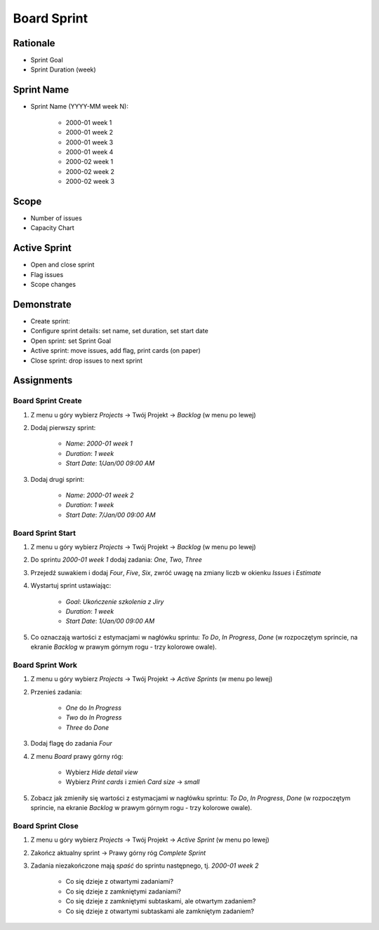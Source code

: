 Board Sprint
============


Rationale
---------
* Sprint Goal
* Sprint Duration (week)


Sprint Name
-----------
* Sprint Name (YYYY-MM week N):

    * 2000-01 week 1
    * 2000-01 week 2
    * 2000-01 week 3
    * 2000-01 week 4
    * 2000-02 week 1
    * 2000-02 week 2
    * 2000-02 week 3


Scope
-----
* Number of issues
* Capacity Chart

.. figure:: ../_img/scrum-capacity-sprint.png


Active Sprint
-------------
* Open and close sprint
* Flag issues
* Scope changes


Demonstrate
-----------
* Create sprint:
* Configure sprint details: set name, set duration, set start date
* Open sprint: set Sprint Goal
* Active sprint: move issues, add flag, print cards (on paper)
* Close sprint: drop issues to next sprint


Assignments
-----------

Board Sprint Create
^^^^^^^^^^^^^^^^^^^
#. Z menu u góry wybierz `Projects` -> Twój Projekt -> `Backlog` (w menu po lewej)
#. Dodaj pierwszy sprint:

    * `Name`: `2000-01 week 1`
    * `Duration`: `1 week`
    * `Start Date`: `1/Jan/00 09:00 AM`

#. Dodaj drugi sprint:

    * `Name`: `2000-01 week 2`
    * `Duration`: `1 week`
    * `Start Date`: `7/Jan/00 09:00 AM`


Board Sprint Start
^^^^^^^^^^^^^^^^^^
#. Z menu u góry wybierz `Projects` -> Twój Projekt -> `Backlog` (w menu po lewej)
#. Do sprintu `2000-01 week 1` dodaj zadania: `One`, `Two`, `Three`
#. Przejedź suwakiem i dodaj `Four`, `Five`, `Six`, zwróć uwagę na zmiany liczb w okienku `Issues` i `Estimate`
#. Wystartuj sprint ustawiając:

    * `Goal`: `Ukończenie szkolenia z Jiry`
    * `Duration`: `1 week`
    * `Start Date`: `1/Jan/00 09:00 AM`

#. Co oznaczają wartości z estymacjami w nagłówku sprintu: `To Do`, `In Progress`, `Done` (w rozpoczętym sprincie, na ekranie `Backlog` w prawym górnym rogu - trzy kolorowe owale).

Board Sprint Work
^^^^^^^^^^^^^^^^^
#. Z menu u góry wybierz `Projects` -> Twój Projekt -> `Active Sprints` (w menu po lewej)
#. Przenieś zadania:

    * `One` do `In Progress`
    * `Two` do `In Progress`
    * `Three` do `Done`

#. Dodaj flagę do zadania `Four`
#. Z menu `Board` prawy górny róg:

    * Wybierz `Hide detail view`
    * Wybierz `Print cards` i zmień `Card size` -> `small`

#. Zobacz jak zmieniły się wartości z estymacjami w nagłówku sprintu: `To Do`, `In Progress`, `Done` (w rozpoczętym sprincie, na ekranie `Backlog` w prawym górnym rogu - trzy kolorowe owale).


Board Sprint Close
^^^^^^^^^^^^^^^^^^
#. Z menu u góry wybierz `Projects` -> Twój Projekt -> `Active Sprint` (w menu po lewej)
#. Zakończ aktualny sprint -> Prawy górny róg `Complete Sprint`
#. Zadania niezakończone mają `spaść` do sprintu następnego, tj. `2000-01 week 2`

    * Co się dzieje z otwartymi zadaniami?
    * Co się dzieje z zamkniętymi zadaniami?
    * Co się dzieje z zamkniętymi subtaskami, ale otwartym zadaniem?
    * Co się dzieje z otwartymi subtaskami ale zamkniętym zadaniem?
